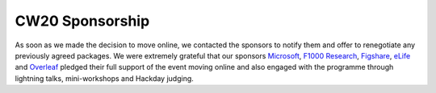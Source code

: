 .. _CW20-Sponsorship: 

CW20 Sponsorship
=================

As soon as we made the decision to move online, we contacted the sponsors to notify them and offer to renegotiate any previously agreed packages. 
We were extremely grateful that our sponsors `Microsoft <https://developer.microsoft.com/en-us/advocates/index.html>`_, `F1000 Research <https://f1000research.com/>`_, `Figshare <https://figshare.com/>`_, `eLife <https://elifesciences.org/>`_ and `Overleaf <https://www.overleaf.com>`_ pledged their full support of the event moving online and also engaged with the programme through lightning talks, mini-workshops and Hackday judging. 
